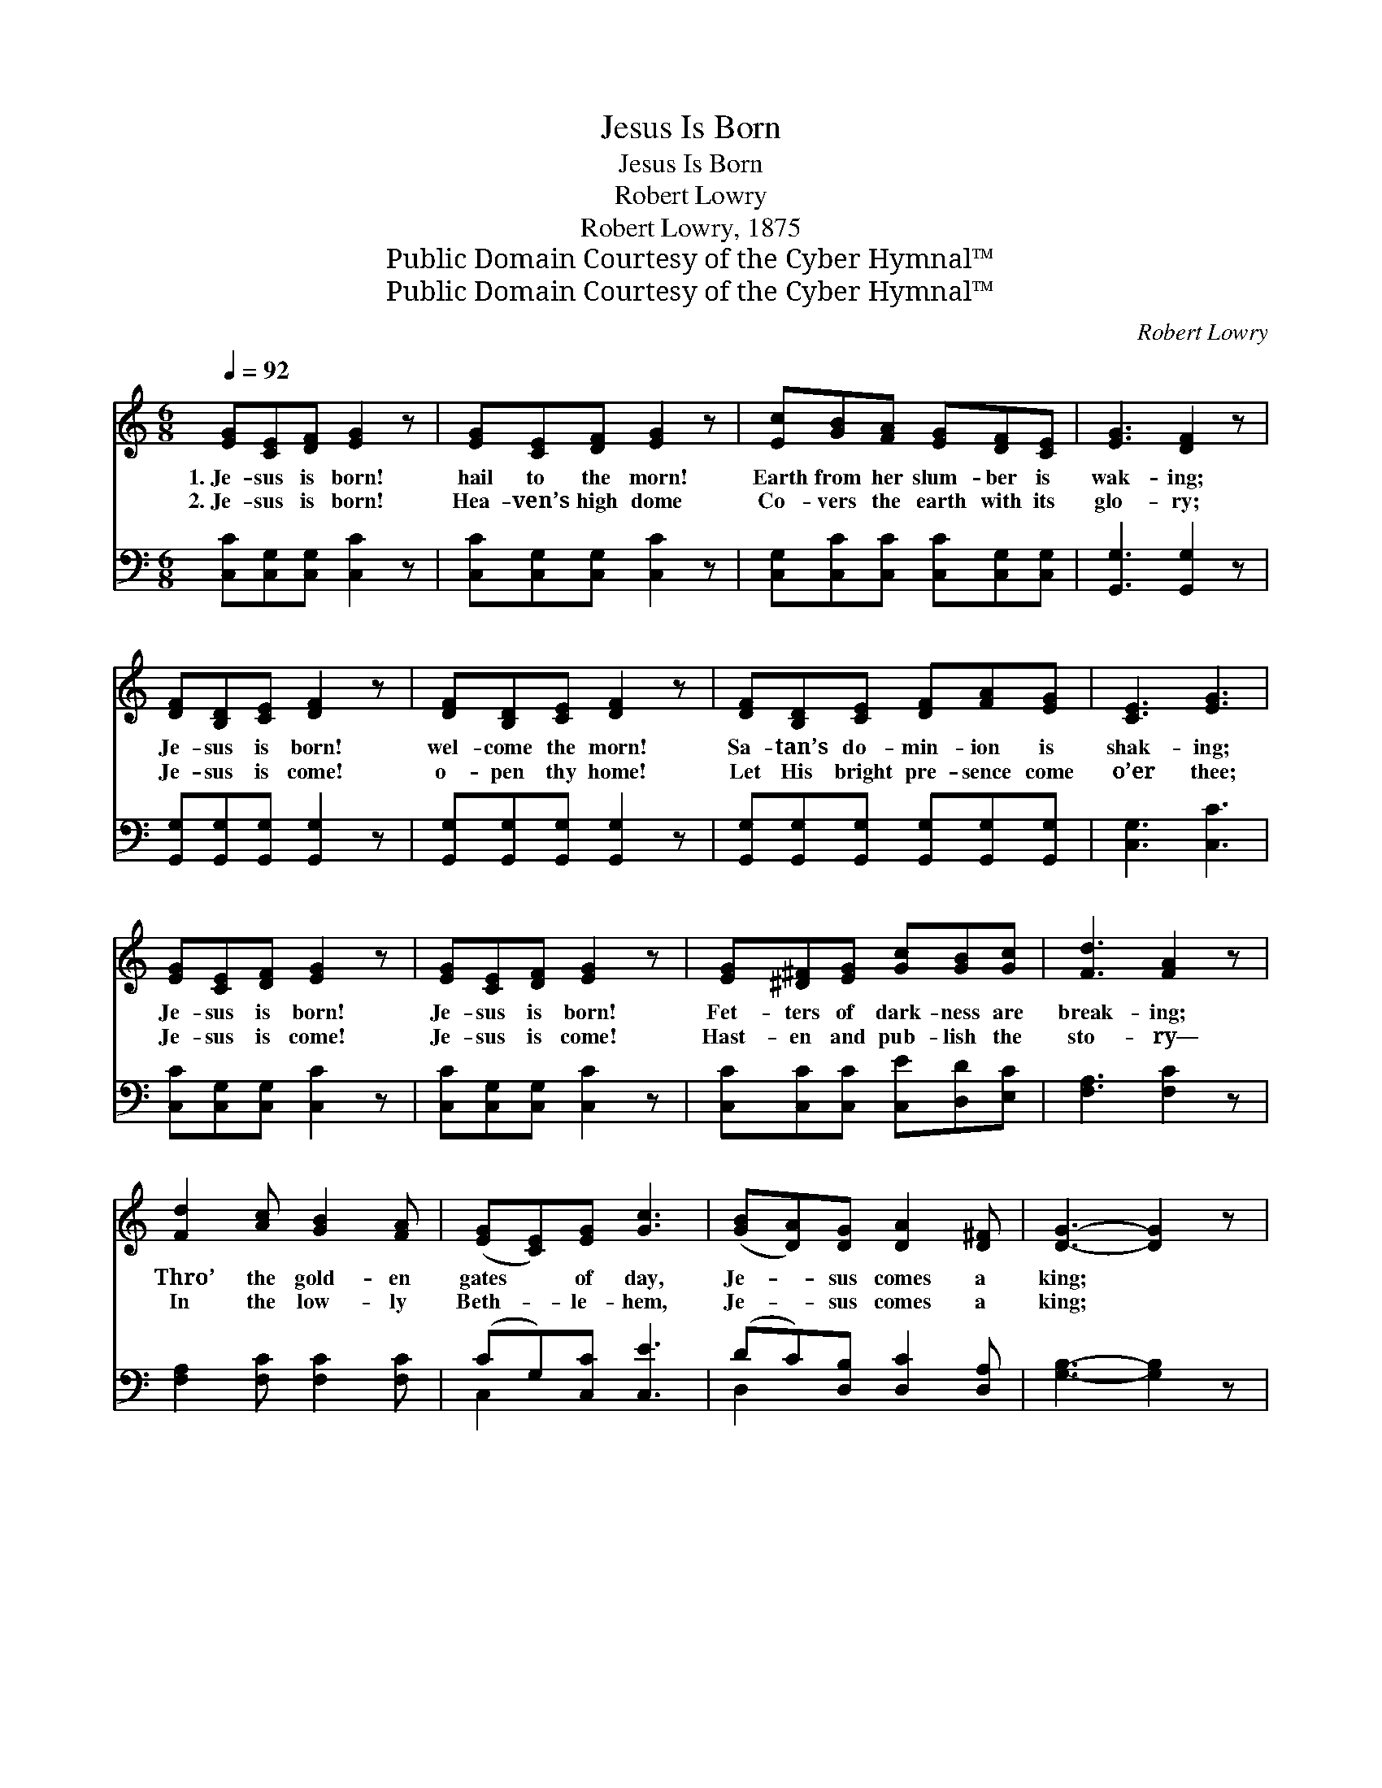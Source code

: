 X:1
T:Jesus Is Born
T:Jesus Is Born
T:Robert Lowry
T:Robert Lowry, 1875
T:Public Domain Courtesy of the Cyber Hymnal™
T:Public Domain Courtesy of the Cyber Hymnal™
C:Robert Lowry
Z:Public Domain
Z:Courtesy of the Cyber Hymnal™
%%score ( 1 2 ) ( 3 4 )
L:1/8
Q:1/4=92
M:6/8
K:C
V:1 treble 
V:2 treble 
V:3 bass 
V:4 bass 
V:1
 [EG][CE][DF] [EG]2 z | [EG][CE][DF] [EG]2 z | [Ec][GB][FA] [EG][DF][CE] | [EG]3 [DF]2 z | %4
w: 1.~Je- sus is born!|hail to the morn!|Earth from her slum- ber is|wak- ing;|
w: 2.~Je- sus is born!|Hea- ven’s high dome|Co- vers the earth with its|glo- ry;|
 [DF][B,D][CE] [DF]2 z | [DF][B,D][CE] [DF]2 z | [DF][B,D][CE] [DF][FA][EG] | [CE]3 [EG]3 | %8
w: Je- sus is born!|wel- come the morn!|Sa- tan’s do- min- ion is|shak- ing;|
w: Je- sus is come!|o- pen thy home!|Let His bright pre- sence come|o’er thee;|
 [EG][CE][DF] [EG]2 z | [EG][CE][DF] [EG]2 z | [EG][^D^F][EG] [Gc][GB][Gc] | [Fd]3 [FA]2 z | %12
w: Je- sus is born!|Je- sus is born!|Fet- ters of dark- ness are|break- ing;|
w: Je- sus is come!|Je- sus is come!|Hast- en and pub- lish the|sto- ry—|
 [Fd]2 [Ac] [GB]2 [FA] | ([EG][CE])[EG] [Gc]3 | ([GB][DA])[DG] [DA]2 [D^F] | [DG]3- [DG]2 z | %16
w: Thro’ the gold- en|gates * of day,|Je- * sus comes a|king; *|
w: In the low- ly|Beth- * le- hem,|Je- * sus comes a|king; *|
 [DG]3 D2 [DG] | [GB]3 [DG]2 z | [DA][DG][DA] [DB]2 [DA] | [DG]3 D2 z | [GB]3 [DG]2 [GB] | %21
w: Hark to the|mu- sic|float- ing in air a-|bove us;|Sweet is the|
w: Wel- come the|Sav- ior;|ga- ther with joy a-|round Him;|Join in the|
 [Bd]3 [GB]2 z | [^FA]G[FA] [FB]2 [FA] | (G3- [FG]3) ||"^Refrain" [EG][CE][DF] [EG]2 z | %25
w: an- them|heav- en- ly an- gels|sing: *||
w: cho- rus|hea- ven- ly an- gels|sing: *|Je- sus is born!|
 [EG][CE][DF] [EG]2 z | [EG][^D^F][EG] [Gc][GB][Gc] | [Fd]3 [FA]2 z | [Fd]2 [Ac] [GB]2 [FA] | %29
w: ||||
w: Je- sus is born!|“Glo- ry to God in the|high- est!|Peace on earth, good|
 [EG]2 [Ec] [Ge]3 | [Fd]2 [Fd] (BA)[DB] | [Ec]6 |] %32
w: |||
w: will to men!”|Let the e- * cho|ring.|
V:2
 x6 | x6 | x6 | x6 | x6 | x6 | x6 | x6 | x6 | x6 | x6 | x6 | x6 | x6 | x6 | x6 | x3 D2 x | x6 | %18
 x6 | x3 D2 x | x6 | x6 | x6 | G3 x3 || x6 | x6 | x6 | x6 | x6 | x6 | x3 F2 x | x6 |] %32
V:3
 [C,C][C,G,][C,G,] [C,C]2 z | [C,C][C,G,][C,G,] [C,C]2 z | [C,G,][C,C][C,C] [C,C][C,G,][C,G,] | %3
 [G,,G,]3 [G,,G,]2 z | [G,,G,][G,,G,][G,,G,] [G,,G,]2 z | [G,,G,][G,,G,][G,,G,] [G,,G,]2 z | %6
 [G,,G,][G,,G,][G,,G,] [G,,G,][G,,G,][G,,G,] | [C,G,]3 [C,C]3 | [C,C][C,G,][C,G,] [C,C]2 z | %9
 [C,C][C,G,][C,G,] [C,C]2 z | [C,C][C,C][C,C] [C,E][D,D][E,C] | [F,A,]3 [F,C]2 z | %12
 [F,A,]2 [F,C] [F,C]2 [F,C] | (CG,)[C,C] [C,E]3 | (DC)[D,B,] [D,C]2 [D,A,] | [G,B,]3- [G,B,]2 z | %16
 [G,B,]3 [G,B,]2 [G,B,] | [G,D]3 [G,B,]2 z | [D,C][D,B,][D,C] [D,D]2 [D,C] | [G,,B,]3 [G,,B,]2 z | %20
 [G,D]3 [G,B,]2 [G,D] | [G,D]3 [G,D]2 z | [D,C][D,B,][D,C] [D,D]2 [D,C] | [G,B,]6 || %24
 [C,C][C,G,][C,G,] [C,C]2 z | [C,C][C,G,][C,G,] [C,C]2 z | [C,C][C,C][C,C] [C,E][D,D][E,C] | %27
 [F,A,]3 [F,C]2 z | [F,A,]2 [F,C] [F,C]2 [F,C] | [C,C]2 [C,C] [C,C]3 | [F,A,]2 [F,A,] G,2 G, | %31
 [C,G,]6 |] %32
V:4
 x6 | x6 | x6 | x6 | x6 | x6 | x6 | x6 | x6 | x6 | x6 | x6 | x6 | C,2 x4 | D,2 x4 | x6 | x6 | x6 | %18
 x6 | x6 | x6 | x6 | x6 | x6 || x6 | x6 | x6 | x6 | x6 | x6 | x3 G,2 G, | x6 |] %32

